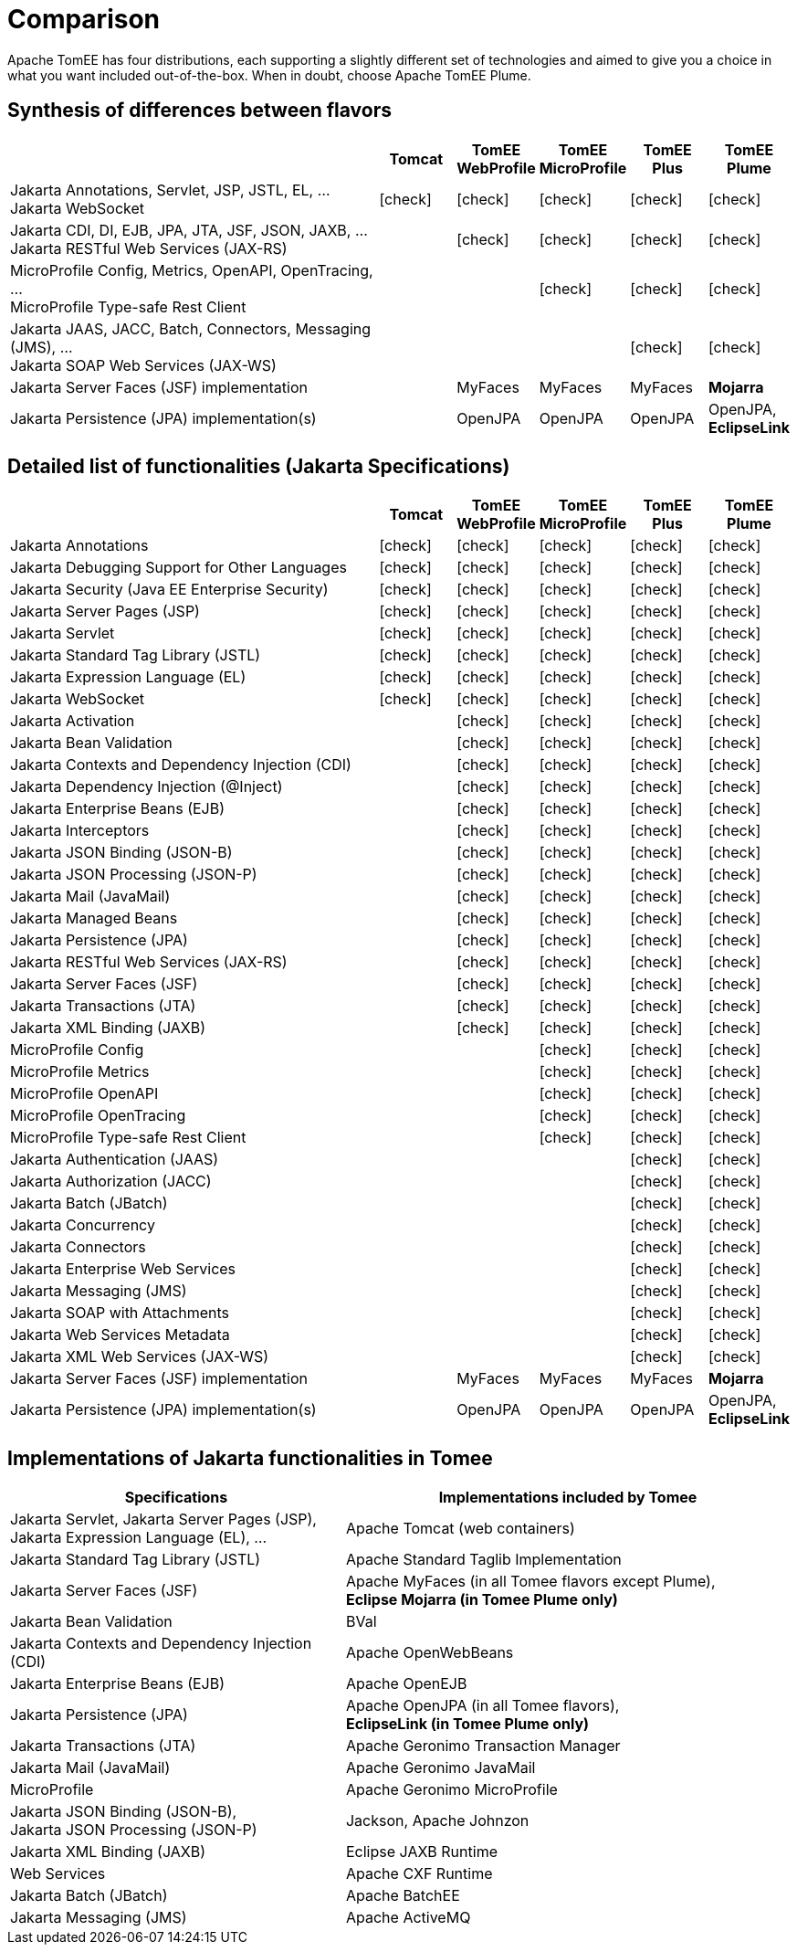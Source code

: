 = Comparison
:index-group: General Information
:jbake-date: 2018-12-05
:jbake-type: page
:jbake-status: published
:icons: font
:y: icon:check[role="green"]
:n: icon:times[role="red"]
:c: icon:file-text-o[role="blue"]

Apache TomEE has four distributions, each supporting a slightly different set of technologies and aimed to give you a choice in what you want included out-of-the-box.  When in doubt, choose Apache TomEE Plume.

== Synthesis of differences between flavors

[cols="5,5*^1",options="header"]
|===
||Tomcat|TomEE WebProfile|TomEE MicroProfile|TomEE Plus|TomEE Plume
|Jakarta Annotations, Servlet, JSP, JSTL, EL, ... +
Jakarta WebSocket|{y}|{y}|{y}|{y}|{y}
|Jakarta CDI, DI, EJB, JPA, JTA, JSF, JSON, JAXB, ... +
Jakarta RESTful Web Services (JAX-RS)||{y}|{y}|{y}|{y}
|MicroProfile Config, Metrics, OpenAPI, OpenTracing, ... +
MicroProfile Type-safe Rest Client|||{y}|{y}|{y}
|Jakarta JAAS, JACC, Batch, Connectors, Messaging (JMS), ... +
Jakarta SOAP Web Services (JAX-WS)||||{y}|{y}
|Jakarta Server Faces (JSF) implementation||MyFaces|MyFaces|MyFaces|*Mojarra*
|Jakarta Persistence (JPA) implementation(s)||OpenJPA|OpenJPA|OpenJPA|OpenJPA, *EclipseLink*
|===

== Detailed list of functionalities (Jakarta Specifications)

[cols="5,5*^1",options="header"]
|===
||Tomcat|TomEE WebProfile|TomEE MicroProfile|TomEE Plus|TomEE Plume
|Jakarta Annotations|{y}|{y}|{y}|{y}|{y}
|Jakarta Debugging Support for Other Languages|{y}|{y}|{y}|{y}|{y}
|Jakarta Security (Java EE Enterprise Security)|{y}|{y}|{y}|{y}|{y}
|Jakarta Server Pages (JSP)|{y}|{y}|{y}|{y}|{y}
|Jakarta Servlet|{y}|{y}|{y}|{y}|{y}
|Jakarta Standard Tag Library (JSTL)|{y}|{y}|{y}|{y}|{y}
|Jakarta Expression Language (EL)|{y}|{y}|{y}|{y}|{y}
|Jakarta WebSocket|{y}|{y}|{y}|{y}|{y}
|Jakarta Activation||{y}|{y}|{y}|{y}
|Jakarta Bean Validation||{y}|{y}|{y}|{y}
|Jakarta Contexts and Dependency Injection (CDI)||{y}|{y}|{y}|{y}
|Jakarta Dependency Injection (@Inject)||{y}|{y}|{y}|{y}
|Jakarta Enterprise Beans (EJB)||{y}|{y}|{y}|{y}
|Jakarta Interceptors||{y}|{y}|{y}|{y}
|Jakarta JSON Binding (JSON-B)||{y}|{y}|{y}|{y}
|Jakarta JSON Processing (JSON-P)||{y}|{y}|{y}|{y}
|Jakarta Mail (JavaMail)||{y}|{y}|{y}|{y}
|Jakarta Managed Beans||{y}|{y}|{y}|{y}
|Jakarta Persistence (JPA)||{y}|{y}|{y}|{y}
|Jakarta RESTful Web Services (JAX-RS)||{y}|{y}|{y}|{y}
|Jakarta Server Faces (JSF)||{y}|{y}|{y}|{y}
|Jakarta Transactions (JTA)||{y}|{y}|{y}|{y}
|Jakarta XML Binding (JAXB)||{y}|{y}|{y}|{y}
|MicroProfile Config|||{y}|{y}|{y}
|MicroProfile Metrics|||{y}|{y}|{y}
|MicroProfile OpenAPI|||{y}|{y}|{y}
|MicroProfile OpenTracing|||{y}|{y}|{y}
|MicroProfile Type-safe Rest Client|||{y}|{y}|{y}
|Jakarta Authentication (JAAS)||||{y}|{y}
|Jakarta Authorization (JACC)||||{y}|{y}
|Jakarta Batch (JBatch)||||{y}|{y}
|Jakarta Concurrency||||{y}|{y}
|Jakarta Connectors||||{y}|{y}
|Jakarta Enterprise Web Services||||{y}|{y}
|Jakarta Messaging (JMS)||||{y}|{y}
|Jakarta SOAP with Attachments||||{y}|{y}
|Jakarta Web Services Metadata||||{y}|{y}
|Jakarta XML Web Services (JAX-WS)||||{y}|{y}
|Jakarta Server Faces (JSF) implementation||MyFaces|MyFaces|MyFaces|*Mojarra*
|Jakarta Persistence (JPA) implementation(s)||OpenJPA|OpenJPA|OpenJPA|OpenJPA, *EclipseLink*
|===

== Implementations of Jakarta functionalities in Tomee

[cols="<3,<4",options="header"]
|===
|Specifications|Implementations included by Tomee
|Jakarta Servlet, Jakarta Server Pages (JSP), +
Jakarta Expression Language (EL), ...|Apache Tomcat (web containers)
|Jakarta Standard Tag Library (JSTL)|Apache Standard Taglib Implementation
|Jakarta Server Faces (JSF)|Apache MyFaces (in all Tomee flavors except Plume), +
*Eclipse Mojarra (in Tomee Plume only)*
|Jakarta Bean Validation|BVal
|Jakarta Contexts and Dependency Injection (CDI)|Apache OpenWebBeans
|Jakarta Enterprise Beans (EJB)|Apache OpenEJB
|Jakarta Persistence (JPA)|Apache OpenJPA (in all Tomee flavors), +
*EclipseLink (in Tomee Plume only)*
|Jakarta Transactions (JTA)|Apache Geronimo Transaction Manager
|Jakarta Mail (JavaMail)|Apache Geronimo JavaMail
|MicroProfile|Apache Geronimo MicroProfile
|Jakarta JSON Binding (JSON-B), +
Jakarta JSON Processing (JSON-P)|Jackson, Apache Johnzon
|Jakarta XML Binding (JAXB)|Eclipse JAXB Runtime
|Web Services|Apache CXF Runtime
|Jakarta Batch (JBatch)|Apache BatchEE
|Jakarta Messaging (JMS)|Apache ActiveMQ
|===
